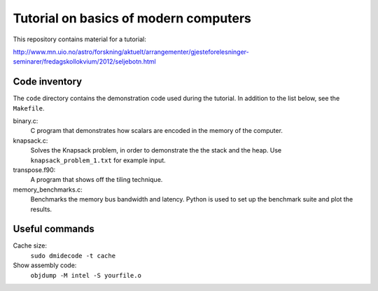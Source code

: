 Tutorial on basics of modern computers
======================================

This repository contains material for a tutorial:

http://www.mn.uio.no/astro/forskning/aktuelt/arrangementer/gjesteforelesninger-seminarer/fredagskollokvium/2012/seljebotn.html


Code inventory
--------------

The ``code`` directory contains the demonstration code used during
the tutorial. In addition to the list below, see the ``Makefile``.

binary.c:
   C program that demonstrates how scalars are encoded
   in the memory of the computer.

knapsack.c:
   Solves the Knapsack problem, in order to demonstrate the
   the stack and the heap. Use ``knapsack_problem_1.txt`` for example input.


transpose.f90:
   A program that shows off the tiling technique.

memory_benchmarks.c:
   Benchmarks the  memory bus bandwidth and latency. Python is used to set
   up the benchmark suite and plot the results.

Useful commands
---------------

Cache size:
    ``sudo dmidecode -t cache``

Show assembly code:
    ``objdump -M intel -S yourfile.o``

